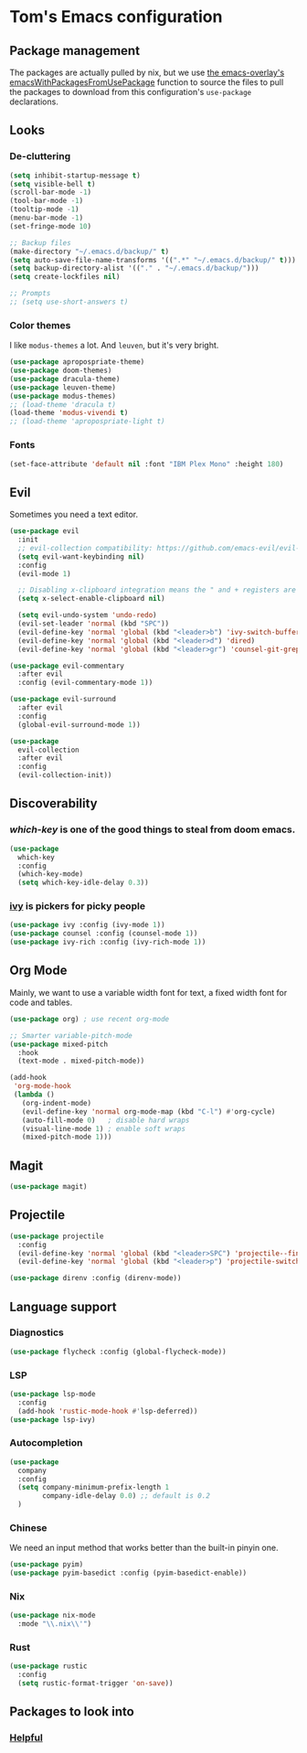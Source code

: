 * Tom's Emacs configuration

** Package management

The packages are actually pulled by nix, but we use [[https://github.com/nix-community/emacs-overlay/][the emacs-overlay's emacsWithPackagesFromUsePackage]] function to source the files to pull the packages to download from this configuration's ~use-package~ declarations.

** Looks
*** De-cluttering

#+begin_src emacs-lisp :tangle yes
  (setq inhibit-startup-message t)
  (setq visible-bell t)
  (scroll-bar-mode -1)
  (tool-bar-mode -1)
  (tooltip-mode -1)
  (menu-bar-mode -1)
  (set-fringe-mode 10)

  ;; Backup files
  (make-directory "~/.emacs.d/backup/" t)
  (setq auto-save-file-name-transforms '((".*" "~/.emacs.d/backup/" t)))
  (setq backup-directory-alist '(("." . "~/.emacs.d/backup/")))
  (setq create-lockfiles nil)

  ;; Prompts
  ;; (setq use-short-answers t)
  #+end_src

*** Color themes

I like ~modus-themes~ a lot. And ~leuven~, but it's very bright.

#+begin_src emacs-lisp :tangle yes
  (use-package apropospriate-theme)
  (use-package doom-themes)
  (use-package dracula-theme)
  (use-package leuven-theme)
  (use-package modus-themes)
  ;; (load-theme 'dracula t)
  (load-theme 'modus-vivendi t)
  ;; (load-theme 'apropospriate-light t)
#+end_src

*** Fonts

#+begin_src emacs-lisp :tangle yes
  (set-face-attribute 'default nil :font "IBM Plex Mono" :height 180)
#+end_src

** Evil

Sometimes you need a text editor.

#+begin_src emacs-lisp :tangle yes
  (use-package evil
    :init
    ;; evil-collection compatibility: https://github.com/emacs-evil/evil-collection/issues/60 for more details.
    (setq evil-want-keybinding nil)
    :config
    (evil-mode 1)

    ;; Disabling x-clipboard integration means the " and + registers are separate.
    (setq x-select-enable-clipboard nil) 

    (setq evil-undo-system 'undo-redo)
    (evil-set-leader 'normal (kbd "SPC"))
    (evil-define-key 'normal 'global (kbd "<leader>b") 'ivy-switch-buffer)
    (evil-define-key 'normal 'global (kbd "<leader>d") 'dired)
    (evil-define-key 'normal 'global (kbd "<leader>gr") 'counsel-git-grep))

  (use-package evil-commentary
    :after evil
    :config (evil-commentary-mode 1))

  (use-package evil-surround
    :after evil
    :config
    (global-evil-surround-mode 1))

  (use-package
    evil-collection
    :after evil
    :config
    (evil-collection-init))
#+end_src

** Discoverability
*** [[ https://github.com/justbur/emacs-which-key ][which-key]] is one of the good things to steal from doom emacs.

#+begin_src emacs-lisp :tangle yes
  (use-package
    which-key
    :config
    (which-key-mode)
    (setq which-key-idle-delay 0.3))
#+end_src

*** [[https://github.com/abo-abo/swiper][ivy]] is pickers for picky people

#+begin_src emacs-lisp :tangle yes
  (use-package ivy :config (ivy-mode 1))
  (use-package counsel :config (counsel-mode 1))
  (use-package ivy-rich :config (ivy-rich-mode 1))
#+end_src

** Org Mode

Mainly, we want to use a variable width font for text, a fixed width
font for code and tables.

#+begin_src emacs-lisp :tangle yes
  (use-package org) ; use recent org-mode

  ;; Smarter variable-pitch-mode
  (use-package mixed-pitch
    :hook
    (text-mode . mixed-pitch-mode))

  (add-hook
   'org-mode-hook
   (lambda ()
     (org-indent-mode)
     (evil-define-key 'normal org-mode-map (kbd "C-l") #'org-cycle) 
     (auto-fill-mode 0)   ; disable hard wraps
     (visual-line-mode 1) ; enable soft wraps
     (mixed-pitch-mode 1)))
#+end_src

** Magit

#+begin_src emacs-lisp :tangle yes
  (use-package magit)
#+end_src

** Projectile

#+begin_src emacs-lisp :tangle yes
  (use-package projectile
    :config
    (evil-define-key 'normal 'global (kbd "<leader>SPC") 'projectile--find-file)
    (evil-define-key 'normal 'global (kbd "<leader>p") 'projectile-switch-project))

  (use-package direnv :config (direnv-mode))
#+end_src

** Language support
*** Diagnostics

#+begin_src emacs-lisp :tangle yes
  (use-package flycheck :config (global-flycheck-mode))
#+end_src

*** LSP

#+begin_src emacs-lisp :tangle yes
  (use-package lsp-mode
    :config
    (add-hook 'rustic-mode-hook #'lsp-deferred))
  (use-package lsp-ivy)
#+end_src

*** Autocompletion

#+begin_src emacs-lisp :tangle yes
  (use-package
    company
    :config
    (setq company-minimum-prefix-length 1
          company-idle-delay 0.0) ;; default is 0.2
    )
#+end_src

*** Chinese

We need an input method that works better than the built-in pinyin one.

#+begin_src emacs-lisp :tangle yes
  (use-package pyim)
  (use-package pyim-basedict :config (pyim-basedict-enable))
#+end_src

*** Nix

#+begin_src emacs-lisp :tangle yes
  (use-package nix-mode
    :mode "\\.nix\\'")
#+end_src

*** Rust

#+begin_src emacs-lisp :tangle yes
  (use-package rustic
    :config
    (setq rustic-format-trigger 'on-save))
#+end_src

** Packages to look into
*** [[https://github.com/Wilfred/helpful][Helpful]]
